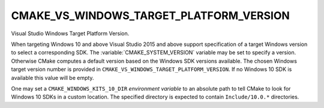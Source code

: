 CMAKE_VS_WINDOWS_TARGET_PLATFORM_VERSION
----------------------------------------

.. versionadded:: 3.4

Visual Studio Windows Target Platform Version.

When targeting Windows 10 and above Visual Studio 2015 and above support
specification of a target Windows version to select a corresponding SDK.
The :variable:`CMAKE_SYSTEM_VERSION` variable may be set to specify a
version.  Otherwise CMake computes a default version based on the Windows
SDK versions available.  The chosen Windows target version number is provided
in ``CMAKE_VS_WINDOWS_TARGET_PLATFORM_VERSION``.  If no Windows 10 SDK
is available this value will be empty.

One may set a ``CMAKE_WINDOWS_KITS_10_DIR`` *environment variable*
to an absolute path to tell CMake to look for Windows 10 SDKs in
a custom location.  The specified directory is expected to contain
``Include/10.0.*`` directories.
